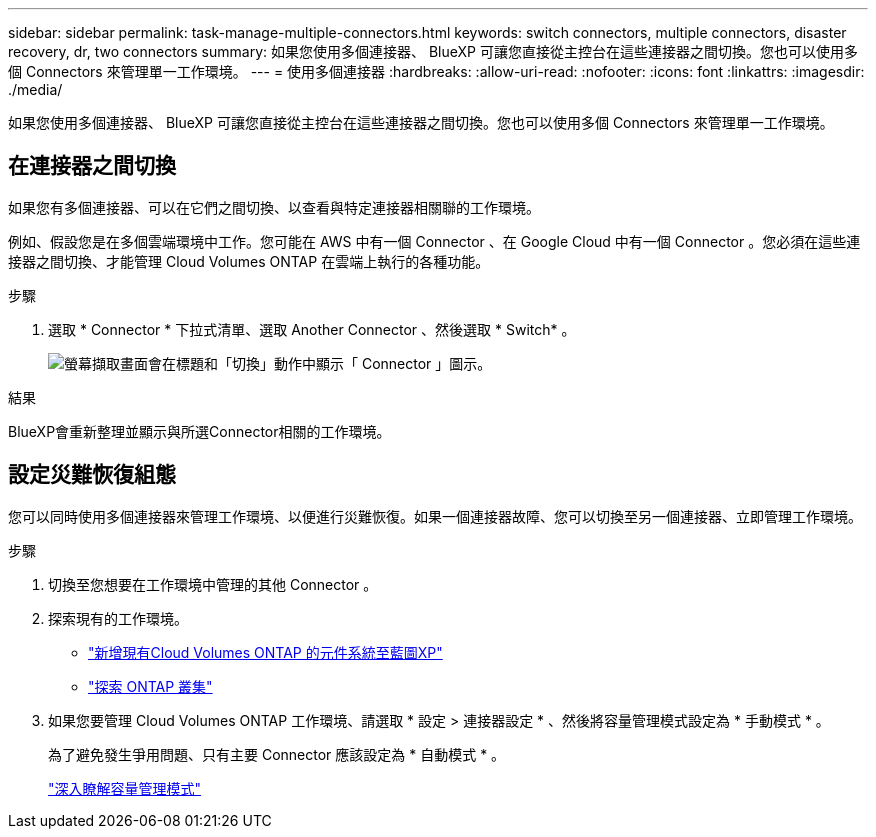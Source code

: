 ---
sidebar: sidebar 
permalink: task-manage-multiple-connectors.html 
keywords: switch connectors, multiple connectors, disaster recovery, dr, two connectors 
summary: 如果您使用多個連接器、 BlueXP 可讓您直接從主控台在這些連接器之間切換。您也可以使用多個 Connectors 來管理單一工作環境。 
---
= 使用多個連接器
:hardbreaks:
:allow-uri-read: 
:nofooter: 
:icons: font
:linkattrs: 
:imagesdir: ./media/


[role="lead"]
如果您使用多個連接器、 BlueXP 可讓您直接從主控台在這些連接器之間切換。您也可以使用多個 Connectors 來管理單一工作環境。



== 在連接器之間切換

如果您有多個連接器、可以在它們之間切換、以查看與特定連接器相關聯的工作環境。

例如、假設您是在多個雲端環境中工作。您可能在 AWS 中有一個 Connector 、在 Google Cloud 中有一個 Connector 。您必須在這些連接器之間切換、才能管理 Cloud Volumes ONTAP 在雲端上執行的各種功能。

.步驟
. 選取 * Connector * 下拉式清單、選取 Another Connector 、然後選取 * Switch* 。
+
image:screenshot-connector-switch.png["螢幕擷取畫面會在標題和「切換」動作中顯示「 Connector 」圖示。"]



.結果
BlueXP會重新整理並顯示與所選Connector相關的工作環境。



== 設定災難恢復組態

您可以同時使用多個連接器來管理工作環境、以便進行災難恢復。如果一個連接器故障、您可以切換至另一個連接器、立即管理工作環境。

.步驟
. 切換至您想要在工作環境中管理的其他 Connector 。
. 探索現有的工作環境。
+
** https://docs.netapp.com/us-en/cloud-manager-cloud-volumes-ontap/task-adding-systems.html["新增現有Cloud Volumes ONTAP 的元件系統至藍圖XP"^]
** https://docs.netapp.com/us-en/cloud-manager-ontap-onprem/task-discovering-ontap.html["探索 ONTAP 叢集"^]


. 如果您要管理 Cloud Volumes ONTAP 工作環境、請選取 * 設定 > 連接器設定 * 、然後將容量管理模式設定為 * 手動模式 * 。
+
為了避免發生爭用問題、只有主要 Connector 應該設定為 * 自動模式 * 。

+
https://docs.netapp.com/us-en/cloud-manager-cloud-volumes-ontap/concept-storage-management.html#capacity-management["深入瞭解容量管理模式"^]


